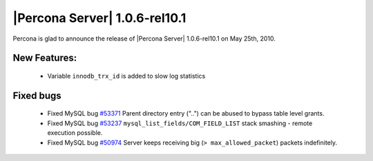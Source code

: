 .. rn:: 1.0.6-rel10.1

==============================
|Percona Server| 1.0.6-rel10.1
==============================

Percona is glad to announce the release of |Percona Server| 1.0.6-rel10.1 on May 25th, 2010.

New Features:
=============

  * Variable ``innodb_trx_id`` is added to slow log statistics

Fixed bugs
===========

  * Fixed MySQL bug `#53371 <http://bugs.mysql.com/bug.php?id=53371>`_ Parent directory entry ("..") can be abused to bypass table level grants.

  * Fixed MySQL bug `#53237 <http://bugs.mysql.com/bug.php?id=53237>`_  ``mysql_list_fields/COM_FIELD_LIST`` stack smashing - remote execution possible.

  * Fixed MySQL bug `#50974 <http://bugs.mysql.com/bug.php?id=50974>`_ Server keeps receiving big (``> max_allowed_packet``) packets indefinitely.
